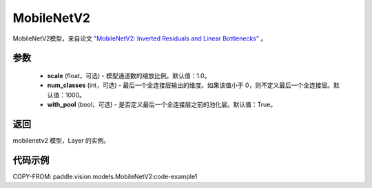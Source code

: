 .. _cn_api_paddle_vision_models_MobileNetV2:

MobileNetV2
-------------------------------

.. py:class:: paddle.vision.models.MobileNetV2(scale=1.0, num_classes=1000, with_pool=True)


MobileNetV2模型，来自论文 `"MobileNetV2: Inverted Residuals and Linear Bottlenecks" <https://arxiv.org/abs/1801.04381>`_ 。

参数
:::::::::
  - **scale** (float，可选) - 模型通道数的缩放比例。默认值：1.0。
  - **num_classes** (int，可选) - 最后一个全连接层输出的维度。如果该值小于 0，则不定义最后一个全连接层。默认值：1000。
  - **with_pool** (bool，可选) - 是否定义最后一个全连接层之前的池化层。默认值：True。

返回
:::::::::
mobilenetv2 模型，Layer 的实例。

代码示例
:::::::::
COPY-FROM: paddle.vision.models.MobileNetV2:code-example1

